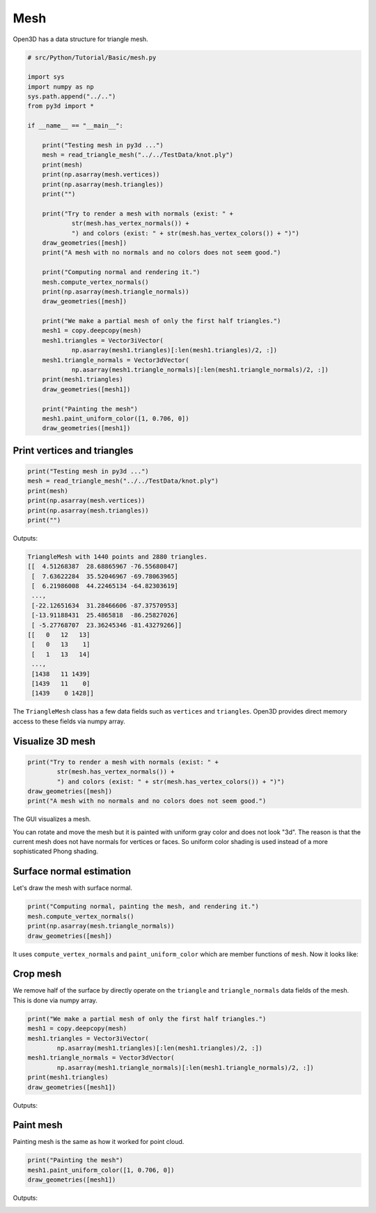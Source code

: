 .. _mesh:

Mesh
-------------------------------------

Open3D has a data structure for triangle mesh.

.. code-block:: python

    # src/Python/Tutorial/Basic/mesh.py

    import sys
    import numpy as np
    sys.path.append("../..")
    from py3d import *

    if __name__ == "__main__":

        print("Testing mesh in py3d ...")
        mesh = read_triangle_mesh("../../TestData/knot.ply")
        print(mesh)
        print(np.asarray(mesh.vertices))
        print(np.asarray(mesh.triangles))
        print("")

        print("Try to render a mesh with normals (exist: " +
                str(mesh.has_vertex_normals()) +
                ") and colors (exist: " + str(mesh.has_vertex_colors()) + ")")
        draw_geometries([mesh])
        print("A mesh with no normals and no colors does not seem good.")

        print("Computing normal and rendering it.")
        mesh.compute_vertex_normals()
        print(np.asarray(mesh.triangle_normals))
        draw_geometries([mesh])

        print("We make a partial mesh of only the first half triangles.")
        mesh1 = copy.deepcopy(mesh)
        mesh1.triangles = Vector3iVector(
                np.asarray(mesh1.triangles)[:len(mesh1.triangles)/2, :])
        mesh1.triangle_normals = Vector3dVector(
                np.asarray(mesh1.triangle_normals)[:len(mesh1.triangle_normals)/2, :])
        print(mesh1.triangles)
        draw_geometries([mesh1])

        print("Painting the mesh")
        mesh1.paint_uniform_color([1, 0.706, 0])
        draw_geometries([mesh1])


.. _print_vertices_and_triangles:

Print vertices and triangles
=====================================

.. code-block:: python

    print("Testing mesh in py3d ...")
    mesh = read_triangle_mesh("../../TestData/knot.ply")
    print(mesh)
    print(np.asarray(mesh.vertices))
    print(np.asarray(mesh.triangles))
    print("")

Outputs:

.. code-block:: sh

    TriangleMesh with 1440 points and 2880 triangles.
    [[  4.51268387  28.68865967 -76.55680847]
     [  7.63622284  35.52046967 -69.78063965]
     [  6.21986008  44.22465134 -64.82303619]
     ...,
     [-22.12651634  31.28466606 -87.37570953]
     [-13.91188431  25.4865818  -86.25827026]
     [ -5.27768707  23.36245346 -81.43279266]]
    [[   0   12   13]
     [   0   13    1]
     [   1   13   14]
     ...,
     [1438   11 1439]
     [1439   11    0]
     [1439    0 1428]]

The ``TriangleMesh`` class has a few data fields such as ``vertices`` and ``triangles``. Open3D provides direct memory access to these fields via numpy array.

.. _visualize_3d_mesh:

Visualize 3D mesh
=====================================

.. code-block:: python

    print("Try to render a mesh with normals (exist: " +
            str(mesh.has_vertex_normals()) +
            ") and colors (exist: " + str(mesh.has_vertex_colors()) + ")")
    draw_geometries([mesh])
    print("A mesh with no normals and no colors does not seem good.")

The GUI visualizes a mesh.

.. image:: ../../_static/Basic/mesh/without_shading.png
    :width: 400px

You can rotate and move the mesh but it is painted with uniform gray color and does not look "3d". The reason is that the current mesh does not have normals for vertices or faces. So uniform color shading is used instead of a more sophisticated Phong shading.

.. _surface_normal_estimation:

Surface normal estimation
=====================================

Let's draw the mesh with surface normal.

.. code-block:: python

    print("Computing normal, painting the mesh, and rendering it.")
    mesh.compute_vertex_normals()
    print(np.asarray(mesh.triangle_normals))
    draw_geometries([mesh])

It uses ``compute_vertex_normals`` and ``paint_uniform_color`` which are member functions of ``mesh``.
Now it looks like:

.. image:: ../../_static/Basic/mesh/with_shading.png
    :width: 400px

Crop mesh
=====================================

We remove half of the surface by directly operate on the ``triangle`` and ``triangle_normals`` data fields of the mesh. This is done via numpy array.

.. code-block:: python

    print("We make a partial mesh of only the first half triangles.")
    mesh1 = copy.deepcopy(mesh)
    mesh1.triangles = Vector3iVector(
            np.asarray(mesh1.triangles)[:len(mesh1.triangles)/2, :])
    mesh1.triangle_normals = Vector3dVector(
            np.asarray(mesh1.triangle_normals)[:len(mesh1.triangle_normals)/2, :])
    print(mesh1.triangles)
    draw_geometries([mesh1])

Outputs:

.. image:: ../../_static/Basic/mesh/half.png
    :width: 400px


Paint mesh
=====================================

Painting mesh is the same as how it worked for point cloud.

.. code-block:: python

    print("Painting the mesh")
    mesh1.paint_uniform_color([1, 0.706, 0])
    draw_geometries([mesh1])

Outputs:

.. image:: ../../_static/Basic/mesh/half_color.png
    :width: 400px
